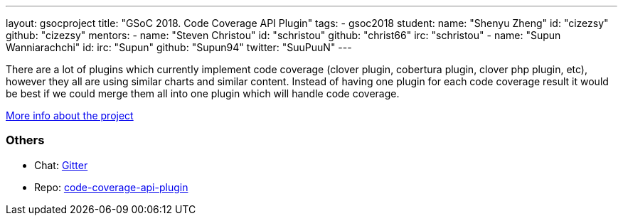 ---
layout: gsocproject
title: "GSoC 2018. Code Coverage API Plugin"
tags:
- gsoc2018
student:
  name: "Shenyu Zheng"
  id: "cizezsy"
  github: "cizezsy"
mentors:
- name: "Steven Christou"
  id: "schristou"
  github: "christ66"
  irc: "schristou"
- name: "Supun Wanniarachchi"
  id:
  irc: "Supun"
  github: "Supun94"
  twitter: "SuuPuuN"
---

There are a lot of plugins which currently implement code coverage (clover plugin, cobertura plugin, clover php plugin, etc),
however they all are using similar charts and similar content.
Instead of having one plugin for each code coverage result it would be best if we could merge them all into one plugin which will handle code coverage.

link:https://docs.google.com/document/d/10ko6W07pIpRqgYcv2Eq6tZwSg1UUybzJ9AsMZszfiXA/edit#heading=h.jv1f2icy8a5j[More info about the project]

=== Others

- Chat: https://gitter.im/jenkinsci/code-coverage-api-plugin[Gitter]
- Repo: https://github.com/jenkinsci/code-coverage-api-plugin[code-coverage-api-plugin]